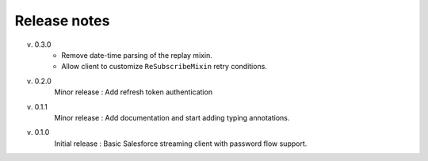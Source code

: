 .. _release_note:

Release notes
=============

v. 0.3.0
    - Remove date-time parsing of the replay mixin.
    - Allow client to customize ``ReSubscribeMixin`` retry conditions.
v. 0.2.0
    Minor release : Add refresh token authentication
v. 0.1.1
    Minor release : Add documentation and start adding typing annotations.
v. 0.1.0
    Initial release : Basic Salesforce streaming client with password flow
    support.

